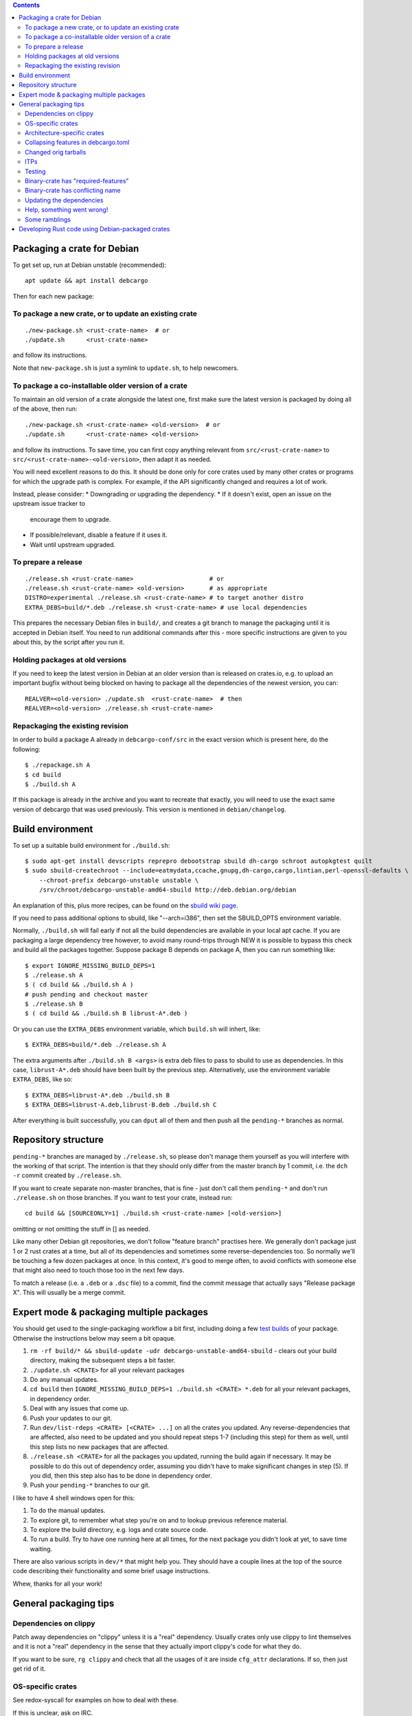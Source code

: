 .. contents::

Packaging a crate for Debian
============================

To get set up, run at Debian unstable (recommended)::

  apt update && apt install debcargo

Then for each new package:

To package a new crate, or to update an existing crate
------------------------------------------------------

::

  ./new-package.sh <rust-crate-name>  # or
  ./update.sh      <rust-crate-name>

and follow its instructions.

Note that ``new-package.sh`` is just a symlink to ``update.sh``, to help newcomers.

To package a co-installable older version of a crate
----------------------------------------------------

To maintain an old version of a crate alongside the latest one, first make sure
the latest version is packaged by doing all of the above, then run::

  ./new-package.sh <rust-crate-name> <old-version>  # or
  ./update.sh      <rust-crate-name> <old-version>

and follow its instructions. To save time, you can first copy anything relevant
from ``src/<rust-crate-name>`` to ``src/<rust-crate-name>-<old-version>``, then
adapt it as needed.

You will need excellent reasons to do this. It should be done only for core crates
used by many other crates or programs for which the upgrade path is complex.
For example, if the API significantly changed and requires a lot of work.

Instead, please consider:
* Downgrading or upgrading the dependency.
* If it doesn't exist, open an issue on the upstream issue tracker to
  encourage them to upgrade.
* If possible/relevant, disable a feature if it uses it.
* Wait until upstream upgraded.

To prepare a release
--------------------

::

  ./release.sh <rust-crate-name>                     # or
  ./release.sh <rust-crate-name> <old-version>       # as appropriate
  DISTRO=experimental ./release.sh <rust-crate-name> # to target another distro
  EXTRA_DEBS=build/*.deb ./release.sh <rust-crate-name> # use local dependencies

This prepares the necessary Debian files in ``build/``, and creates a git
branch to manage the packaging until it is accepted in Debian itself. You need
to run additional commands after this - more specific instructions are given to
you about this, by the script after you run it.

Holding packages at old versions
--------------------------------

If you need to keep the latest version in Debian at an older version than is
released on crates.io, e.g. to upload an important bugfix without being blocked
on having to package all the dependencies of the newest version, you can::

  REALVER=<old-version> ./update.sh  <rust-crate-name>  # then
  REALVER=<old-version> ./release.sh <rust-crate-name>

Repackaging the existing revision
---------------------------------

In order to build a package A already in ``debcargo-conf/src``
in the exact version which is present here, do the following::

  $ ./repackage.sh A
  $ cd build
  $ ./build.sh A

If this package is already in the archive and you want to recreate that
exactly, you will need to use the exact same version of debcargo that was
used previously. This version is mentioned in ``debian/changelog``.


Build environment
=================

To set up a suitable build environment for ``./build.sh``::

  $ sudo apt-get install devscripts reprepro debootstrap sbuild dh-cargo schroot autopkgtest quilt
  $ sudo sbuild-createchroot --include=eatmydata,ccache,gnupg,dh-cargo,cargo,lintian,perl-openssl-defaults \
      --chroot-prefix debcargo-unstable unstable \
      /srv/chroot/debcargo-unstable-amd64-sbuild http://deb.debian.org/debian

An explanation of this, plus more recipes, can be found on the `sbuild wiki
page <https://wiki.debian.org/sbuild>`_.

If you need to pass additional options to sbuild, like "--arch=i386", then set
the SBUILD_OPTS environment variable.

Normally, ``./build.sh`` will fail early if not all the build dependencies are
available in your local apt cache. If you are packaging a large dependency tree
however, to avoid many round-trips through NEW it is possible to bypass this
check and build all the packages together. Suppose package B depends on package
A, then you can run something like::

  $ export IGNORE_MISSING_BUILD_DEPS=1
  $ ./release.sh A
  $ ( cd build && ./build.sh A )
  # push pending and checkout master
  $ ./release.sh B
  $ ( cd build && ./build.sh B librust-A*.deb )

Or you can use the ``EXTRA_DEBS`` environment variable, which ``build.sh`` will
inhert, like::

  $ EXTRA_DEBS=build/*.deb ./release.sh A

The extra arguments after ``./build.sh B <args>`` is extra deb files to pass to
sbuild to use as dependencies. In this case, ``librust-A*.deb`` should have
been built by the previous step. Alternatively, use the environment variable
``EXTRA_DEBS``, like so: ::

  $ EXTRA_DEBS=librust-A*.deb ./build.sh B
  $ EXTRA_DEBS=librust-A.deb,librust-B.deb ./build.sh C

After everything is built successfully, you can ``dput`` all of them and then
push all the ``pending-*`` branches as normal.


Repository structure
====================

``pending-*`` branches are managed by ``./release.sh``, so please don't manage
them yourself as you will interfere with the working of that script. The
intention is that they should only differ from the master branch by 1 commit,
i.e. the ``dch -r`` commit created by ``./release.sh``.

If you want to create separate non-master branches, that is fine - just don't
call them ``pending-*`` and don't run ``./release.sh`` on those branches. If you
want to test your crate, instead run::

  cd build && [SOURCEONLY=1] ./build.sh <rust-crate-name> [<old-version>]

omitting or not omitting the stuff in [] as needed.

Like many other Debian git repositories, we don't follow "feature branch"
practises here. We generally don't package just 1 or 2 rust crates at a time,
but all of its dependencies and sometimes some reverse-dependencies too. So
normally we'll be touching a few dozen packages at once. In this context, it's
good to merge often, to avoid conflicts with someone else that might also need
to touch those too in the next few days.

To match a release (i.e. a ``.deb`` or a ``.dsc`` file) to a commit, find the
commit message that actually says "Release package X". This will usually be a
merge commit.


Expert mode & packaging multiple packages
=========================================

You should get used to the single-packaging workflow a bit first, including
doing a few `test builds <#build-environment>`_ of your package. Otherwise the
instructions below may seem a bit opaque.

1. ``rm -rf build/* && sbuild-update -udr debcargo-unstable-amd64-sbuild`` -
   clears out your build directory, making the subsequent steps a bit faster.
2. ``./update.sh <CRATE>`` for all your relevant packages
3. Do any manual updates.
4. ``cd build`` then ``IGNORE_MISSING_BUILD_DEPS=1 ./build.sh <CRATE> *.deb``
   for all your relevant packages, in dependency order.
5. Deal with any issues that come up.
6. Push your updates to our git.
7. Run ``dev/list-rdeps <CRATE> [<CRATE> ...]`` on all the crates you updated.
   Any reverse-dependencies that are affected, also need to be updated and you
   should repeat steps 1-7 (including this step) for them as well, until this
   step lists no new packages that are affected.
8. ``./release.sh <CRATE>`` for all the packages you updated, running the build
   again if necessary. It may be possible to do this out of dependency order,
   assuming you didn't have to make significant changes in step (5). If you
   did, then this step also has to be done in dependency order.
9. Push your ``pending-*`` branches to our git.

I like to have 4 shell windows open for this:

1. To do the manual updates.
2. To explore git, to remember what step you're on and to lookup previous
   reference material.
3. To explore the build directory, e.g. logs and crate source code.
4. To run a build. Try to have one running here at all times, for the next
   package you didn't look at yet, to save time waiting.

There are also various scripts in ``dev/*`` that might help you. They should
have a couple lines at the top of the source code describing their
functionality and some brief usage instructions.

Whew, thanks for all your work!


General packaging tips
======================

Dependencies on clippy
----------------------

Patch away dependencies on "clippy" unless it is a "real" dependency. Usually
crates only use clippy to lint themselves and it is not a "real" dependency
in the sense that they actually import clippy's code for what they do.

If you want to be sure, ``rg clippy`` and check that all the usages of it are
inside ``cfg_attr`` declarations. If so, then just get rid of it.

OS-specific crates
------------------

See redox-syscall for examples on how to deal with these.

If this is unclear, ask on IRC.

Architecture-specific crates
----------------------------

This is a bit harder. Usually there are two options:

1. The crate should build a dummy/no-op version of itself "out-of-the-box"
   on the architectures it doesn't work on.
2. Dependent crates should depend on it with a platform-specific dependency,
   see https://doc.rust-lang.org/cargo/reference/specifying-dependencies.html#platform-specific-dependencies

(1) involves less burden for others, both for dependent crates and for us
packagers, since we don't have to override d/rules to ignore test failures on
non-working architectures. You should communicate to upstream that this is
the preferred approach.

In the case of (2), the crate should document exactly what conditional should
be used, and keep this documentation up-to-date. This allows us to easily
determine if dependent crates are using the correct conditional. You will then
have to override d/rules for this crate, see src/simd for an example.

You should file a bug upstream if the crate does neither (1) nor document the
conditions for (2), e.g. https://github.com/hsivonen/simd/issues/25

(Actually the above applies even for "OS-specific crates" but then (2) is
obvious so documentation is less necessary, and dependent crates all do it
correctly already.)

Collapsing features in debcargo.toml
------------------------------------------

TL;DR: Set `collapse_features = true` in debcargo.toml, unless something
breaks. This eliminates empty feature packages and speeds up the NEW trip.

Rust and Debian have two different levels of abstraction when handling
dependencies and the relationship between them. In Rust the lowest level is a
feature, while in Debian it's the binary package.

This means that the following dependency chain is not a problem in rust:

- crate A with feature AX depends on crate B with feature BY
- crate B with feature BX depends on crate A with feature AY

This is a perfectly valid situation in the rust+cargo ecosystem. Notice that
there is no dependency cycle on the per-feature level, and this is enforced by
cargo; but if collapse_features is used then package A+AX+AY would cyclicly
depend on package B+BX+BY.

This is reflected in the Debian packages by producing `Provides` lines for all
combinations of features, and this can become a quite large section.

Setting `collapse_features = true` in debcargo.toml removes this behaviour and
is generally recommended, unless when it leads to dependency cycles of Debian
packages. If that happens, those must be broken up by having some or all of the
packages set this feature to false.

Changed orig tarballs
---------------------

Sometimes the orig.tar generated by debcargo might change e.g. if you are using
a newer version of debcargo and one of the dependencies relating to generating
the tarball was updated and its behaviour changed - compression settings,
tarball archive ordering, etc. This will cause your upload to get REJECTED by
the Debian FTP archive for having a different orig.tar. In this case, set
``REUSE_EXISTING_ORIG_TARBALL=1`` when running ``./release.sh``.

ITPs
----

Don't file ITPs for library crates, but do file them for binary crates.

Generally we'll be uploading a dozen crates or so at once. Submitting ITPs for
these is unnecessary since we're the only ones uploading and there is no chance
of conflict. It would only be spam for the bug tracker. Please instead
coordinate uploads on the ``#debian-rust`` IRC channel.

Testing
-------

Debian has two types of tests:

1. pre-install tests run in ``debian/rules``
2. post-install tests defined in ``debian/tests/control``

For Debian rust packages, in (1) we run the crate's test suite with default
features but only if there are no dev-dependencies, and in (2) we run the whole
test suite with each feature enabled separately plus ``--no-default-features``
and ``--all-features``.

Sometimes, tests require extra tweaks and settings to work. In this case, you
can tweak ``debian/rules`` for (1), and for (2) you will simply have to mark
the relevant tests as broken using ``test_is_broken = true``. See the existing
crate configs for examples.

Other times, the tests are simply broken or can't be run in Debian. In this
case you should disable the test in (1) by running ``dh_auto_test -- build``
instead of the default ``dh_auto_test -- test --all``, and for (2) again you
should mark the relevant tests as broken.
These tests are going to be marked as flaky in autopkgtest, still executed but
won't fail the autopkgtest run.

Currently, using debcargo, it is not possible to add new dependencies as part
of an autopkgtest run. See https://salsa.debian.org/rust-team/debcargo/-/merge_requests/24
Instead, just override ``debian/tests/control``. See ``src/cbindgen/`` as
example.

Please note that ``[packages.lib]\ntest_is_broken = true`` will transitively
disable tests for all combinations of features. Sometimes this is correct e.g.
if the test actually breaks for all features. Sometimes this is *not* correct,
e.g. if the test only breaks for ``--no-default-features``. In the latter case
you should instead patch the crate to ignore those tests when the relevant
features are absent - e.g. ``src/regex-automata/debian/patches/ignore-std-tests.patch``.

Binary-crate has "required-features"
------------------------------------

See ``src/dotenv`` for an example on dealing with this.

Binary-crate has conflicting name
---------------------------------

See ``src/fd-find`` for an example on dealing with this.

Updating the dependencies
-------------------------

In some cases, libraries/programs are forcing an old version of a library as
dependencies. In order to limit the number of duplicated libraries in the
archive, please try to evaluate if a newer version of the dependencies could be
used.

To achieve that, after ``./update.sh``, try::

  $ cd build/<package>/
  $ rm -rf .pc # sometimes this is necessary due to minor debcargo bug
  $ quilt push -a
  $ quilt new relax-dep.diff
  $ quilt edit Cargo.toml
  $ quilt header -e --dep3
  $ quilt refresh
  $ cargo build # check that it works. if it does, then
  $ cp -R patches ../../src/<package>/debian

Suppose you want to change the dependency from 0.3 to 0.5. If the crate builds
with no further source changes, then we would change the required version in
``Cargo.toml`` from ``0.3`` to ``>= 0.3, < 0.6`` or something like that. Then
the convention is to put all these changes into a single patch called
``relax-dep-versions.patch``.

OTOH, if the cargo build fails, and you can fix it up by editing the source
code in a minor way to use the new crate API, then: for each crate that needs
to be updated, you should instead name the patch ``update-dep-<crate>.patch``
and add both the ``Cargo.toml`` and the source code changes to it. The change
to ``Cargo.toml`` would then simply say (e.g.) ``0.5`` since the older versions
actually don't work, and not the version range from the previous paragraph.

If you want to make a crate work with an older dependency version than listed
in ``Cargo.toml`` (for example 0.3 instead of 0.5), you cannot use a flexible
version requirement like ``>= 0.3, < 0.6``.  Instead you have to specify only
the older version, in this example ``0.3`` (`explanation`_).

.. _explanation: https://salsa.debian.org/rust-team/debcargo-conf/merge_requests/86#note_135456

Information on patch headers is available in `dep3`_.
Use (some of) the headers to explain **why** the patch exists.

.. _dep3: https://dep-team.pages.debian.net/deps/dep3/

Help, something went wrong!
---------------------------

Sometimes, the error messages are not the most informative. In this case you
can try re-running the command with ``RUST_BACKTRACE=1``. If you are using the
``debcargo`` from Debian's own repositories, you should also install the
``debcargo-dbgsym`` package, otherwise the stack trace will be next to useless.
Make sure you have the `debug repository <https://wiki.debian.org/HowToGetABacktrace#Installing_the_debugging_symbols>`_
enabled in your APT sources.


Some ramblings
--------------

In ``#debian-rust`` came these two blog posts along with the remark of _good read_
 * https://blog.hackeriet.no/packaging-a-rust-project-for-debian/
 * https://blog.hackeriet.no/packaging-rust-part-II/

Now are they, those two blog posts, parked here. Waiting for better integration.

Also, there is a rust_hacks.md alongside this README that summarizes some
useful "hacks" in packaging.


Developing Rust code using Debian-packaged crates
=================================================

While perhaps not the stated intention, the Rust ecosystem in Debian
is actually quite usable for developing Rust code in general. Thanks
to `source replacement
<https://doc.rust-lang.org/cargo/reference/source-replacement.html>`_,
Cargo can be configured to use only local, Debian-provided packages by
placing something like the following in ``~/.cargo/config.toml`` (for
user-wide effect) or in a given project's ``.cargo/config.toml``::

  [net]
  offline = true
  
  [source]
  
  [source.crates-io]
  replace-with = "debian"
  
  [source.debian]
  directory = "/usr/share/cargo/registry"

In this state, Cargo will only look for crates installed as Debian
packages on the local system.
